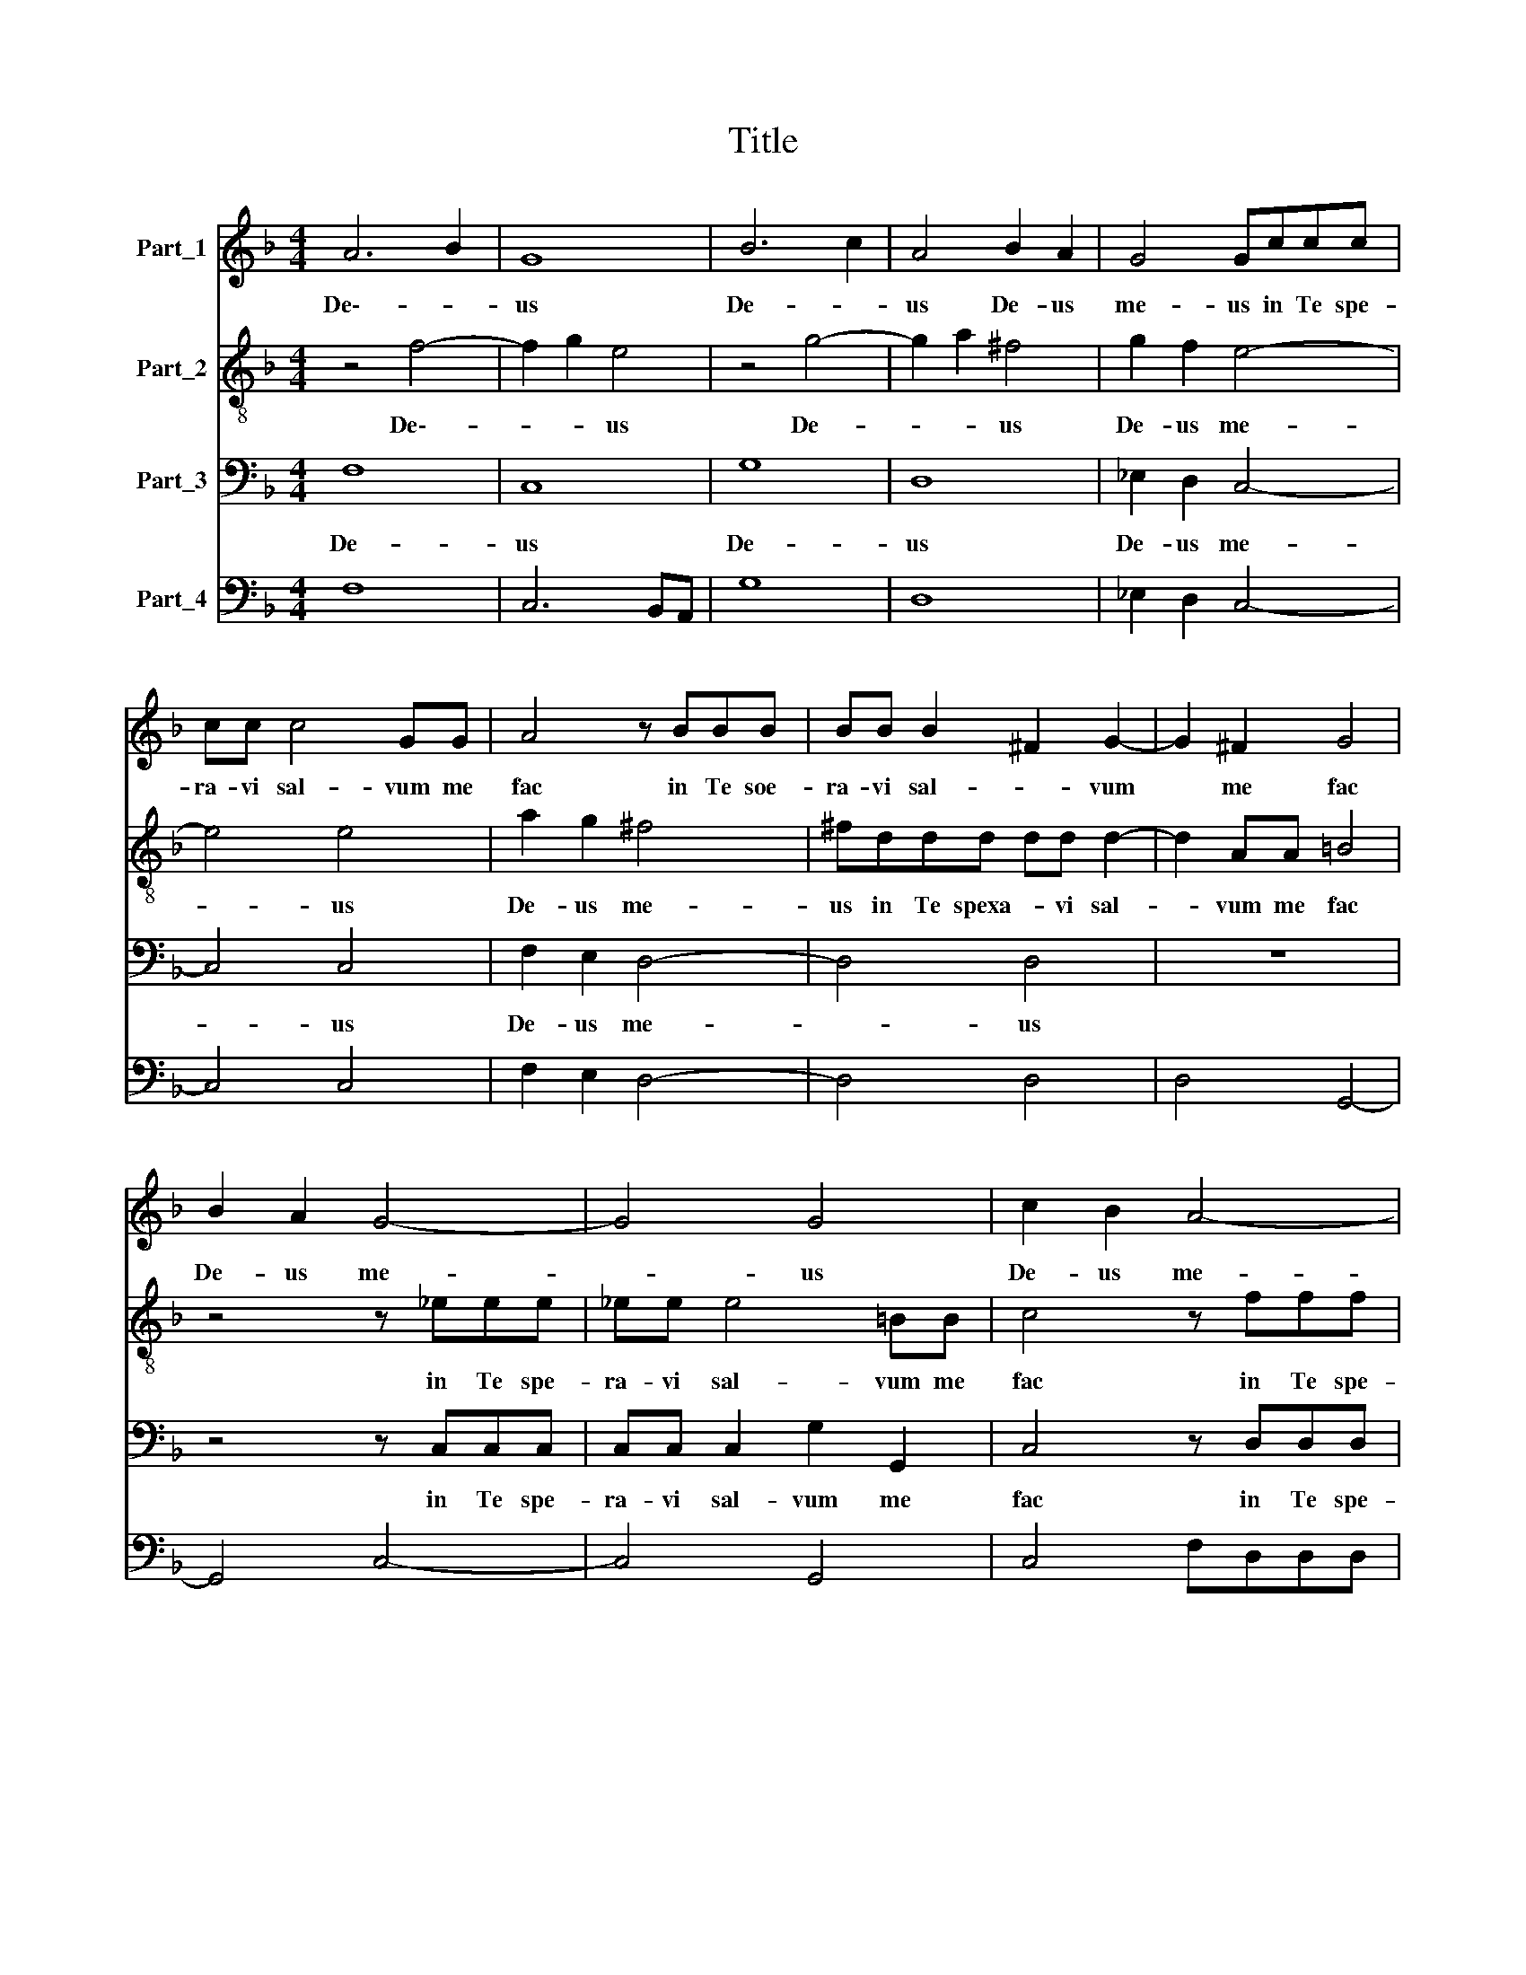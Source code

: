 X:1
T:Title
%%score 1 2 3 4
L:1/8
M:4/4
K:F
V:1 treble nm="Part_1"
V:2 treble-8 nm="Part_2"
V:3 bass nm="Part_3"
V:4 bass nm="Part_4"
V:1
 A6 B2 | G8 | B6 c2 | A4 B2 A2 | G4 Gccc | cc c4 GG | A4 z BBB | BB B2 ^F2 G2- | G2 ^F2 G4 | %9
w: De\-- *|us|De- *|us De- us|me- us in Te spe-|ra- vi sal- vum me|fac in Te soe-|ra- vi sal- * vum|* me fac|
 B2 A2 G4- | G4 G4 | c2 B2 A4- | A4 A4 | z4 z BBB | BB d4 AA | B4 z2 B/A/B/G/ | A3 A A4 | %17
w: De- us me-|* us|De- us me-|* us|in Te spe-|ra- vi sal- vum me|fac ex * * *|om- ni- bus|
 z2 d3 d c2- | c2 BA A4 | z8 | c2 B2 A4 | A4 B2 A2 | G4 G4 | A2 G2 ^F4 | ^F4 G2 F2 | E4 F4- | %26
w: per- se- quen-|* ti- bus me||De- us me-|us De- us|me- us|De- us me-|us De- us|me- *|
 F4 E4 | F8 |: z4 z2 c2 | A4 A4 | z GAB c3 F | G8 | z8 | z8 | z8 | =B4 B4 | B4 B4 | B4 B4 | B4 B4 | %39
w: |us|In-|ten- de|in- ten- de Do- mi-|ne||||In- ten-|de- Do-|mi- ne|vo- ci|
 G4 G2 AA | A4 G2 G2 | F8 | d4 d4 | d4 d4 | d4 d4 | d4 d4 | cccB B2 AA | =B8 | z2 G4 G2 | %49
w: me- ac qua cla-|ma- vi ad|Te|In- ten-|de Do-|mi- ne|vo- ci|me- ac qua cla- ma- vi ad|Te|qui- a|
 c4 z2 c2 | B2 A2 G4 | A8 | z8 | z2 c2 B<A c<B | A4 G4 | z8 | z4 z2 d2- | d2 d2 d2 d2 | %58
w: Tu es|De- us me-|us||Sal- va- * tor *|me- us||qui-|* a Tu es|
 c2 d2 B2 Bc | A6 A2 | A8 | =B8 | z2 B4 B2 | B2 c2 A2 AB | G6 G2 | G8 | A8 :| %67
w: De- us me- us Sal-|va- tor|me-|us|Tu es|De- us me- us Sal-|va- tor|me-|us|
V:2
 z4 f4- | f2 g2 e4 | z4 g4- | g2 a2 ^f4 | g2 f2 e4- | e4 e4 | a2 g2 ^f4 | ^fddd dd d2- | %8
w: De\--|* * us|De-|* * us|De- us me-|* us|De- us me-|us in Te spexa- * vi sal-|
 d2 AA =B4 | z4 z _eee | _ee e4 =BB | c4 z fff | ff f4 ^cc | d4 z ddd | dd f4 cc | d4 z2 g/f/g/e/ | %16
w: * vum me fac|in Te spe-|ra- vi sal- vum me|fac in Te spe-|ra- vi sal- vum me|fac in Te spe-|ra- vi sal- vum me|fac ex * * *|
 ^f3 f f4 | z8 | z2 d2 d2 c=B | =B8 | z8 | z2 d2 d2 cB | B4 z2 c2 | c2 cA A>AB>c | d8 | %25
w: om- ni- bus||et li- be- ra|me||et li- be- ra|me et|li- be- ra me * * *||
 z2 c2 c2 BA | A2 GF G4 | F8 |: z8 | z8 | z8 | z4 z2 g2 | e4 e4 | z def g3 c | d8 | d4 d4 | d4 d4 | %37
w: et li- be- ra|me De- us me-|us||||In-|ten- de|in- ten- de Do- mi-|ne|In- ten-|de Do-|
 d4 d4 | d4 d4 | e4 e2 cc | d6 cG | A8 | f4 f4 | f4 f4 | f4 f4 | f4 f4 | ffff g2 g^f | g8 | %48
w: mi- ne|vo- ci|me- ac qua cla-|ma- vi ad|Te|In- ten-|de Do-|mi- ne|vo- ci|me- ac qua cla- ma- vi ad|Te|
 z2 e4 e2 | f4 z2 f2 | g2 f2 f2 e2 | f4 z2 f2 | _e<d f<e d4 | c4 z4 | z8 | z8 | z4 z2 f2- | %57
w: qui- a|Tu es|De- us me- *|us Sal-|va- * tor * me-|us|||qui-|
 f2 f2 f2 f2 | f2 f2 g2 ga | ^f3 f g4- | g4 ^f4 | g8 | z2 g4 g2 | g2 a2 f2 fg | e3 e f4- | f4 e4 | %66
w: * a Tu es|De- us me- us Sal-|va- tor me-||us|Tu es|De- us me- us Sal-|va- tor me-||
 f8 :| %67
w: us|
V:3
 F,8 | C,8 | G,8 | D,8 | _E,2 D,2 C,4- | C,4 C,4 | F,2 E,2 D,4- | D,4 D,4 | z8 | z4 z C,C,C, | %10
w: De-|us|De-|us|De- us me-|* us|De- us me-|* us||in Te spe-|
 C,C, C,2 G,2 G,,2 | C,4 z D,D,D, | D,D, D,2 A,2 A,,2 | D,4 z B,,B,,B,, | B,,B,, B,,2 F,2 F,,2 | %15
w: ra- vi sal- vum me|fac in Te spe-|ra- vi sal- vum me|fac in Te spe-|ra- vi sal- vum me|
 B,,4 z2 G,,2 | D,3 D, D,4 | D,3 D, E,3 E, | ^F,2 G,4 F,2 | G,2 G,2 G,2 F,E, | E,4 F,2 E,2 | %21
w: fac ex|om- ni- bus|per- se- quen- ti-|bus * *|me et li- be- ra|me De- us|
 D,4 D,4 | _E,2 D,2 C,4 | C,4 D,2 C,2 | =B,,8 | C,8- | C,8 | F,,8 |: z8 | z8 | z8 | z8 | z8 | z8 | %34
w: me- us|De- us me-|us De- us|me||||||||||
 z8 | G,4 G,4 | G,4 G,4 | G,4 G,4 | G,4 G,4 | C,4 C,2 F,F, | F,4 _E,2 E,2 | D,8 | B,,4 B,,4 | %43
w: |In- ten-|de Do-|mi- ne|vo- ci|me- ac qua cla-|ma- vi ad|Te|In- ten-|
 B,,4 B,,4 | B,,4 B,,4 | B,,4 B,,4 | F,F,F,D, _E,2 C,D, | G,,8 | z2 C,4 C,2 | A,,4 z2 A,,2 | %50
w: de Do-|mi- ne|vo- ci|me- ac qua cla- ma- vi ad|Te|qui- a|Tu es|
 B,,2 B,,2 C,4 | F,,8 | z8 | z8 | z4 z2 G,2 | F,<E, F,<D, A,2 A,,2 | D,4 z2 B,,2- | %57
w: De- us me-|us|||Sal-|va- * tor * me- *|us qui-|
 B,,2 B,,2 B,,2 B,,2 | F,2 D,2 _E,2 E,C, | D,4 C,4 | D,8 | G,,8 | z2 _E,4 E,2 | %63
w: * a tu es|De- us me- us Sal-|va- tor|me-|us|Tu es|
 _E,2 C,2 D,2 D,B,, | C,4 B,,4 | C,8 | F,,8 :| %67
w: De- us me- us Sal-|va- tor|me-|us|
V:4
 F,8 | C,6 B,,A,, | G,8 | D,8 | _E,2 D,2 C,4- | C,4 C,4 | F,2 E,2 D,4- | D,4 D,4 | D,4 G,,4- | %9
w: |||||||||
 G,,4 C,4- | C,4 G,,4 | C,4 F,D,D,D, | D,4 A,,4 | D,4 z B,,B,,B,, | B,,4 F,,4 | B,,6 G,,2 | %16
w: |||||||
 D,4 D,4 | D,3 D, E,4 | ^F,2 G,4 F,2 | G,2 G,2 G,2 F,2 | E,4 F,2 E,2 | D,4 D,4 | _E,2 D,2 C,4 | %23
w: |A. jIGIO *||||||
 C,4 D,2 C,2 | =B,,8 | C,8- | C,8 | F,,8 |: F,,8 | F,,8 | F,,8 | C,8 | C,8 | C,8 | G,,8 | G,4 G,4 | %36
w: |||||||||||||
 G,4 G,4 | G,4 G,4 | G,4 G,4 | C,4 C,2 F,F, | F,4 _E,2 E,2 | D,8 | B,,4 B,,4 | B,,4 B,,4 | %44
w: |||A. Grandi * jIGIO|jNr. Il jBeispiel||||
 B,,4 B,,4 | B,,4 B,,4 | F,F,F,D, _E,2 C,D, | G,,8 | C,6 C,2 | A,,6 A,,2 | B,,4 C,4 | F,,8 | %52
w: ||||||||
 C,4 G,,4 | C,4 _E,2 C,2 | D,4 G,,2 G,2 | F,2 D,2 A,4 | D,4 B,,4- | B,,2 B,,2 B,,4 | %58
w: ||||||
 F,2 D,2 _E,3 C, | D,4 C,4 | D,8 | G,,8 | _E,6 E,2 | _E,2 C,2 D,2 D,B,, | C,4 B,,4 | C,8 | F,,8 :| %67
w: |||||* * Grandi * jIGIO|jNr. jBeispiel|||

